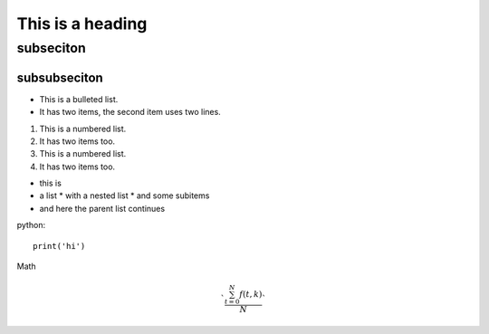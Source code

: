 =================
This is a heading
=================
-----------------
subseciton
-----------------

^^^^^^^^^^^^^^^^^
subsubseciton
^^^^^^^^^^^^^^^^^


* This is a bulleted list.
* It has two items, the second
  item uses two lines.

1. This is a numbered list.
2. It has two items too.

#. This is a numbered list.
#. It has two items too.


* this is
* a list
  * with a nested list
  * and some subitems

* and here the parent list continues

python::

    print('hi')




Math

.. math::

   `\frac{ \sum_{t=0}^{N}f(t,k) }{N}`



